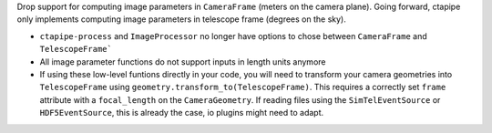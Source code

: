 Drop support for computing image parameters in ``CameraFrame`` (meters on the camera plane).
Going forward, ctapipe only implements computing image parameters in telescope frame (degrees on the sky).

* ``ctapipe-process`` and ``ImageProcessor`` no longer have options to chose between ``CameraFrame`` and ``TelescopeFrame```
* All image parameter functions do not support inputs in length units anymore
* If using these low-level funtions directly in your code, you will need to transform your camera geometries into ``TelescopeFrame``
  using ``geometry.transform_to(TelescopeFrame)``. This requires a correctly set ``frame`` attribute with a ``focal_length`` on the ``CameraGeometry``. If reading files using the ``SimTelEventSource`` or ``HDF5EventSource``, this is already the case, io plugins might need to adapt.
